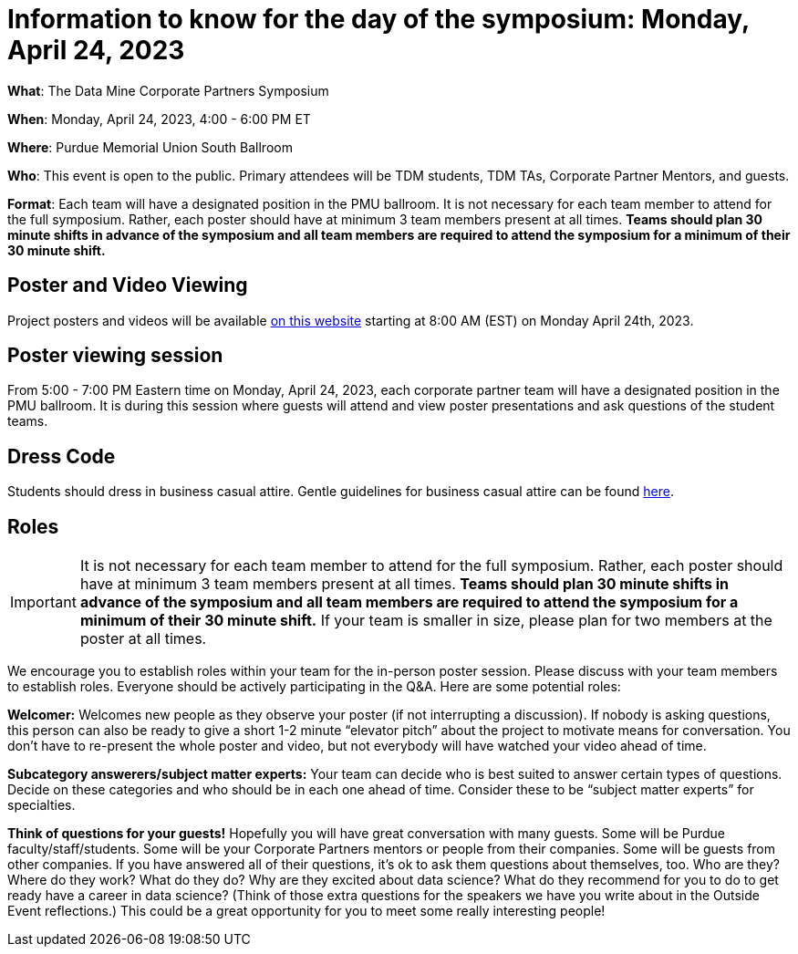 = Information to know for the day of the symposium: Monday, April 24, 2023

*What*: The Data Mine Corporate Partners Symposium

*When*: Monday, April 24, 2023, 4:00 - 6:00 PM ET  

*Where*: Purdue Memorial Union South Ballroom

*Who*: This event is open to the public. Primary attendees will be TDM students, TDM TAs, Corporate Partner Mentors, and guests. 

*Format*: Each team will have a designated position in the PMU ballroom. It is not necessary for each team member to attend for the full symposium. Rather, each poster should have at minimum 3 team members present at all times. *Teams should plan 30 minute shifts in advance of the symposium and all team members are required to attend the symposium for a minimum of their 30 minute shift.*

== Poster and Video Viewing
Project posters and videos will be available link:https://datamine.purdue.edu/symposium/welcome.html[on this website] starting at 8:00 AM (EST) on Monday April 24th, 2023. 

 
== Poster viewing session

From 5:00 - 7:00 PM Eastern time on Monday, April 24, 2023, each corporate partner team will have a designated position in the PMU ballroom. It is during this session where guests will attend and view poster presentations and ask questions of the student teams. 

== Dress Code
Students should dress in business casual attire. Gentle guidelines for business casual attire can be found link:https://www.indeed.com/career-advice/starting-new-job/guide-to-business-casual-attire[here].

== Roles

[IMPORTANT]
====
It is not necessary for each team member to attend for the full symposium. Rather, each poster should have at minimum 3 team members present at all times. *Teams should plan 30 minute shifts in advance of the symposium and all team members are required to attend the symposium for a minimum of their 30 minute shift.* If your team is smaller in size, please plan for two members at the poster at all times.
====

We encourage you to establish roles within your team for the in-person poster session. Please discuss with your team members to establish roles. Everyone should be actively participating in the Q&A. Here are some potential roles:

*Welcomer:* Welcomes new people as they observe your poster (if not interrupting a discussion).  If nobody is asking questions, this person can also be ready to give a short 1-2 minute “elevator pitch” about the project to motivate means for conversation.  You don’t have to re-present the whole poster and video, but not everybody will have watched your video ahead of time.  

*Subcategory answerers/subject matter experts:*  Your team can decide who is best suited to answer certain types of questions. Decide on these categories and who should be in each one ahead of time.  Consider these to be “subject matter experts” for specialties. 

*Think of questions for your guests!*  Hopefully you will have great conversation with many guests.  Some will be Purdue faculty/staff/students.  Some will be your Corporate Partners mentors or people from their companies.  Some will be guests from other companies.  If you have answered all of their questions, it’s ok to ask them questions about themselves, too.  Who are they?  Where do they work?  What do they do?  Why are they excited about data science?  What do they recommend for you to do to get ready have a career in data science?  (Think of those extra questions for the speakers we have you write about in the Outside Event reflections.)  This could be a great opportunity for you to meet some really interesting people!
